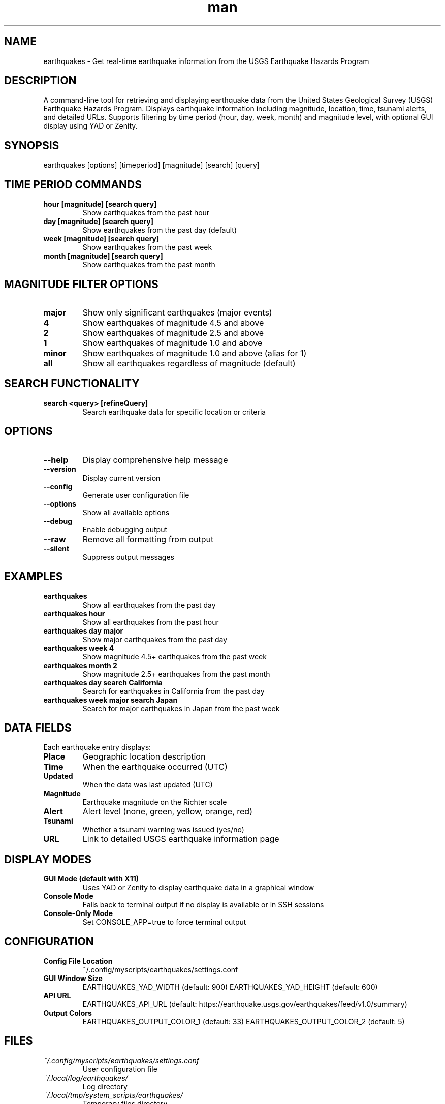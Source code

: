 .\" Manpage for earthquakes
.TH man 1 "14 October 2025" "202208062115-git" "earthquakes"

.SH NAME
earthquakes \- Get real-time earthquake information from the USGS Earthquake Hazards Program

.SH DESCRIPTION
A command-line tool for retrieving and displaying earthquake data from the United States Geological Survey (USGS) Earthquake Hazards Program. Displays earthquake information including magnitude, location, time, tsunami alerts, and detailed URLs. Supports filtering by time period (hour, day, week, month) and magnitude level, with optional GUI display using YAD or Zenity.

.SH SYNOPSIS
earthquakes [options] [timeperiod] [magnitude] [search] [query]

.SH TIME PERIOD COMMANDS
.TP
.B hour [magnitude] [search query]
Show earthquakes from the past hour
.TP
.B day [magnitude] [search query]
Show earthquakes from the past day (default)
.TP
.B week [magnitude] [search query]
Show earthquakes from the past week
.TP
.B month [magnitude] [search query]
Show earthquakes from the past month

.SH MAGNITUDE FILTER OPTIONS
.TP
.B major
Show only significant earthquakes (major events)
.TP
.B 4
Show earthquakes of magnitude 4.5 and above
.TP
.B 2
Show earthquakes of magnitude 2.5 and above
.TP
.B 1
Show earthquakes of magnitude 1.0 and above
.TP
.B minor
Show earthquakes of magnitude 1.0 and above (alias for 1)
.TP
.B all
Show all earthquakes regardless of magnitude (default)

.SH SEARCH FUNCTIONALITY
.TP
.B search <query> [refineQuery]
Search earthquake data for specific location or criteria

.SH OPTIONS
.TP
.B \-\-help
Display comprehensive help message
.TP
.B \-\-version
Display current version
.TP
.B \-\-config
Generate user configuration file
.TP
.B \-\-options
Show all available options
.TP
.B \-\-debug
Enable debugging output
.TP
.B \-\-raw
Remove all formatting from output
.TP
.B \-\-silent
Suppress output messages

.SH EXAMPLES
.TP
.B earthquakes
Show all earthquakes from the past day
.TP
.B earthquakes hour
Show all earthquakes from the past hour
.TP
.B earthquakes day major
Show major earthquakes from the past day
.TP
.B earthquakes week 4
Show magnitude 4.5+ earthquakes from the past week
.TP
.B earthquakes month 2
Show magnitude 2.5+ earthquakes from the past month
.TP
.B earthquakes day search California
Search for earthquakes in California from the past day
.TP
.B earthquakes week major search Japan
Search for major earthquakes in Japan from the past week

.SH DATA FIELDS
Each earthquake entry displays:
.TP
.B Place
Geographic location description
.TP
.B Time
When the earthquake occurred (UTC)
.TP
.B Updated
When the data was last updated (UTC)
.TP
.B Magnitude
Earthquake magnitude on the Richter scale
.TP
.B Alert
Alert level (none, green, yellow, orange, red)
.TP
.B Tsunami
Whether a tsunami warning was issued (yes/no)
.TP
.B URL
Link to detailed USGS earthquake information page

.SH DISPLAY MODES
.TP
.B GUI Mode (default with X11)
Uses YAD or Zenity to display earthquake data in a graphical window
.TP
.B Console Mode
Falls back to terminal output if no display is available or in SSH sessions
.TP
.B Console-Only Mode
Set CONSOLE_APP=true to force terminal output

.SH CONFIGURATION
.TP
.B Config File Location
~/.config/myscripts/earthquakes/settings.conf
.TP
.B GUI Window Size
EARTHQUAKES_YAD_WIDTH (default: 900)
EARTHQUAKES_YAD_HEIGHT (default: 600)
.TP
.B API URL
EARTHQUAKES_API_URL (default: https://earthquake.usgs.gov/earthquakes/feed/v1.0/summary)
.TP
.B Output Colors
EARTHQUAKES_OUTPUT_COLOR_1 (default: 33)
EARTHQUAKES_OUTPUT_COLOR_2 (default: 5)

.SH FILES
.TP
.I ~/.config/myscripts/earthquakes/settings.conf
User configuration file
.TP
.I ~/.local/log/earthquakes/
Log directory
.TP
.I ~/.local/tmp/system_scripts/earthquakes/
Temporary files directory
.TP
.I ~/.cache/earthquakes/
Cache directory

.SH ENVIRONMENT VARIABLES
.TP
.B EARTHQUAKES_YAD_WIDTH
Width of GUI display window (default: 900)
.TP
.B EARTHQUAKES_YAD_HEIGHT
Height of GUI display window (default: 600)
.TP
.B EARTHQUAKES_API_URL
USGS API endpoint URL
.TP
.B EARTHQUAKES_NOTIFY_ENABLED
Enable desktop notifications (yes/no)
.TP
.B CONSOLE_APP
Force console-only mode when set to "true"

.SH DATA SOURCE
Earthquake data is provided by the United States Geological Survey (USGS) Earthquake Hazards Program through their public GeoJSON feed API. Data is updated in near real-time as earthquakes are detected and analyzed by the USGS monitoring network.

.SH REQUIREMENTS
.TP
.B curl
Required for fetching earthquake data from USGS API
.TP
.B jq
Required for parsing JSON earthquake data
.TP
.B yad or zenity (optional)
Required for graphical display mode
.TP
.B Internet Access
Required to access USGS earthquake data feeds

.SH NOTES
The earthquakes tool provides convenient access to USGS earthquake data with flexible filtering by time period and magnitude. It automatically formats timestamps, converts tsunami flags to human-readable values, and presents data in an easy-to-read format.

For graphical environments, earthquake data is displayed in a scrollable window. For console or SSH sessions, data is displayed with colored terminal output.

All times are displayed in UTC. The USGS updates earthquake data continuously, so recent events may have preliminary magnitudes that are refined over time.

.SH LICENSE
WTFPL

.SH BUGS
No known bugs.

.SH REPORTING BUGS
https://github.com/casjay-dotfiles/scripts/issues

.SH AUTHOR
Currently maintained by Jason Hempstead <jason@casjaysdev.pro>
